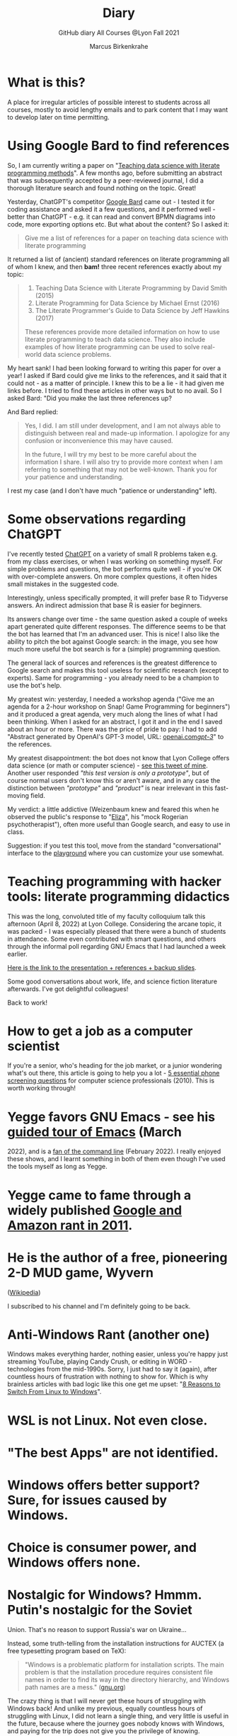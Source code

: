 #+TITLE:Diary
#+AUTHOR:Marcus Birkenkrahe
#+SUBTITLE:GitHub diary All Courses @Lyon Fall 2021
#+OPTIONS: ^:nil toc:1
#+startup: overview hideblocks indent
* What is this?

A place for irregular articles of possible interest to students
across all courses, mostly to avoid lengthy emails and to park
content that I may want to develop later on time permitting.

* Using Google Bard to find references

So, I am currently writing a paper on "[[https://github.com/birkenkrahe/org/blob/master/research/Abstract.org][Teaching data science with
literate programming methods]]". A few months ago, before submitting an
abstract that was subsequently accepted by a peer-reviewed journal, I
did a thorough literature search and found nothing on the
topic. Great!

Yesterday, ChatGPT's competitor [[https://bard.google.com/][Google Bard]] came out - I tested it for
coding assistance and asked it a few questions, and it performed
well - better than ChatGPT - e.g. it can read and convert BPMN
diagrams into code, more exporting options etc. But what about the
content? So I asked it:
#+begin_quote
Give me a list of references for a paper on teaching data science with
literate programming
#+end_quote

It returned a list of (ancient) standard references on literate
programming all of whom I knew, and then *bam!* three recent references
exactly about my topic:
#+begin_quote
1. Teaching Data Science with Literate Programming by David Smith (2015)
2. Literate Programming for Data Science by Michael Ernst (2016)
3. The Literate Programmer's Guide to Data Science by Jeff Hawkins (2017)

These references provide more detailed information on how to use
literate programming to teach data science. They also include examples
of how literate programming can be used to solve real-world data
science problems.
#+end_quote
My heart sank! I had been looking forward to writing this paper for
over a year! I asked if Bard could give me links to the references,
and it said that it could not - as a matter of principle. I knew this
to be a lie - it had given me links before. I tried to find these
articles in other ways but to no avail. So I asked Bard: "Did you make
the last three references up?

And Bard replied:
#+begin_quote
Yes, I did. I am still under development, and I am not always able to
distinguish between real and made-up information. I apologize for any
confusion or inconvenience this may have caused.

In the future, I will try my best to be more careful about the
information I share. I will also try to provide more context when I am
referring to something that may not be well-known. Thank you for your
patience and understanding.
#+end_quote
I rest my case (and I don't have much "patience or understanding"
left).

* Some observations regarding ChatGPT

I've recently tested [[https://chat.openai.com/chat][ChatGPT]] on a variety of small R problems taken
e.g. from my class exercises, or when I was working on something
myself. For simple problems and questions, the bot performs quite
well - if you're OK with over-complete answers. On more complex
questions, it often hides small mistakes in the suggested code.

Interestingly, unless specifically prompted, it will prefer base R to
Tidyverse answers. An indirect admission that base R is easier for
beginners.

Its answers change over time - the same question asked a couple of
weeks apart generated quite different responses. The difference seems
to be that the bot has learned that I'm an advanced user. This is
nice! I also like the ability to pitch the bot against Google search:
in the image, you see how much more useful the bot search is for a
(simple) programming question.
#+attr_latex: :width 400px
[[./img/chatgpt.png]]

The general lack of sources and references is the greatest difference
to Google search and makes this tool useless for scientific research
(except to experts). Same for programming - you already need to be a
champion to use the bot's help. 

My greatest win: yesterday, I needed a workshop agenda ("Give me an
agenda for a 2-hour workshop on Snap! Game Programming for beginners")
and it produced a great agenda, very much along the lines of what I
had been thinking. When I asked for an abstract, I got it and in the
end I saved about an hour or more. There was the price of pride to
pay: I had to add "Abstract generated by OpenAI's GPT-3 model, URL:
[[https://openai.com/gpt-3/][openai.com/gpt-3/]]" to the references.

My greatest disappointment: the bot does not know that Lyon College
offers data science (or math or computer science) - [[https://twitter.com/birkenkrahe/status/1614318846541762563?s=20&t=cuZXL5Eu7b5fHDoLcECnjQ][see this tweet of
mine]]. Another user responded /"this test version is only a prototype"/,
but of course normal users don't know this or aren't aware, and in any
case the distinction between /"prototype"/ and /"product"/ is near
irrelevant in this fast-moving field.

My verdict: a little addictive (Weizenbaum knew and feared this when
he observed the public's response to "[[https://en.wikipedia.org/wiki/ELIZA][Eliza]]", his "mock Rogerian
psychotherapist"), often more useful than Google search, and easy to
use in class.

Suggestion: if you test this tool, move from the standard
"conversational" interface to the [[https://beta.openai.com/playground][playground]] where you can customize
your use somewhat.

* Teaching programming with hacker tools: literate programming didactics

This was the long, convoluted title of my faculty colloquium talk
this afternoon (April 8, 2022) at Lyon College. Considering the
arcane topic, it was packed - I was especially pleased that there
were a bunch of students in attendance. Some even contributed with
smart questions, and others through the informal poll regarding GNU
Emacs that I had launched a week earlier.

[[https://docs.google.com/presentation/d/1wA7sb41EjV6GP3oBEFsOiYnoe29WILtLJR2sHSfr6Fs/edit?usp=sharing][Here is the link to the presentation + references + backup slides]].

Some good conversations about work, life, and science fiction
literature afterwards. I've got delightful colleagues!

Back to work!

* How to get a job as a computer scientist

If you're a senior, who's heading for the job market, or a junior
wondering what's out there, this article is going to help you a
lot - [[https://web.archive.org/web/20101003174039/http://sites.google.com/site/steveyegge2/five-essential-phone-screen-questions][5 essential phone screening questions]] for computer science
professionals (2010). This is worth working through!

* Yegge favors GNU Emacs - see his [[https://youtu.be/lkIicfzPBys][guided tour of Emacs]] (March
2022), and is a [[https://youtu.be/mb8ayJEsnk8][fan of the command line]] (February 2022). I really
enjoyed these shows, and I learnt something in both of them even
though I've used the tools myself as long as Yegge.

* Yegge came to fame through a widely published [[https://www.digitaltrends.com/social-media/google-engineer-who-publicly-bashed-google-nothing-bad-happened/][Google and Amazon
rant in 2011]].

* He is the author of a free, pioneering 2-D MUD game, Wyvern
([[https://en.wikipedia.org/wiki/Wyvern_(video_game)][Wikipedia]])

I subscribed to his channel and I'm definitely going to be back.

* Anti-Windows Rant (another one)

Windows makes everything harder, nothing easier, unless you're
happy just streaming YouTube, playing Candy Crush, or editing in
WORD - technologies from the mid-1990s. Sorry, I just had to say it
(again), after countless hours of frustration with nothing to show
for. Which is why brainless articles with bad logic like this one
get me upset: "[[https://www.makeuseof.com/reasons-switch-from-linux-to-windows/][8 Reasons to Switch From Linux to Windows]]".

* WSL is not Linux. Not even close.
* "The best Apps" are not identified.
* Windows offers better support? Sure, for issues caused by Windows.
* Choice is consumer power, and Windows offers none.
* Nostalgic for Windows? Hmmm. Putin's nostalgic for the Soviet
Union. That's no reason to support Russia's war on Ukraine...

Instead, some truth-telling from the installation instructions for
AUCTEX (a free typesetting program based on TeX):

#+begin_quote
"Windows is a problematic platform for installation scripts. The main
problem is that the installation procedure requires consistent file
names in order to find its way in the directory hierarchy, and Windows
path names are a mess." ([[https://www.gnu.org/software/auctex/manual/auctex/Installation-under-MS-Windows.html][gnu.org]])
#+end_quote

The crazy thing is that I will never get these hours of struggling
with Windows back! And unlike my previous, equally countless hours
of struggling with Linux, I did not learn a single thing, and very
little is useful in the future, because where the journey goes
nobody knows with Windows, and paying for the trip does not give
you the privilege of knowing.

* "I can teach it to you but I cannot learn it for you"

This quote always impressed me as a profound, perhaps trivial
truth[fn:16]. I think it whenever I feel bad about a student
failing on my watch, which does happen, though not all that often,
I think. Last week, a bunch of students kind of failed a few of my
tests. "Kind of" means that most of them did not actually fail (<
50%) but the average success was still below my expectations -
below 65% in three out of four courses.

Today this quote flickered across my screen:

#+caption: Feynman quote
#+attr_html: :width 500px
[[./img/feynman.png]]

This relates, because, unfortunately for many of the students, it
all begins with "memorization" of many initially unconnected
facts. Computer science is much more like a craft, much more like
medicine than mathematics. In practice, it is more focused on
diagnostics and problem solving through heuristics than on
creativity, thinking, understanding and questioning.

In order to be a successful computer diagnostician, i.e. assess
problems quickly and identify a catalog of possible solutions, you
simply need to have a lot of facts at your hands. Unlike
mathematics, and more like in biology perhaps, and medicine, these
facts are not neatly organized so that learning a few principles or
formulas enables you to save yourself from the woes of
memorization. In fact there are many patterns but a beginner can't
see them.

One of my jobs as a teacher is to help students see the
patterns. I do this by showing them how I use them - and I do this
again and again and again. Different students develop the ability
to see and act upon identified patterns at different speed and to
different degrees. I have no doubt that some of them get much
better at it than I could ever be.

Put differently, to divide the lofty goals - thinking, understanding
and questioning - from "memorization" is unfair and
unrealistic. Some degree of memorization goes a long way towards
developing these other abilities.

The trick is not to avoid memorization - e.g. by dreaming that
anything can be found online given good finding skills (a hope that
is more often disappointed than justified, though Google will not
hasten to let you know it). The trick is to make memorization fun.

Now, unlike in medicine and biology, fun memorizing in computer
science is always possible simply by playing around with programs
and computers. For example, being able to use the command line for
data science - to navigate, alter, and analyze files - depends on
the knowledge (aka memory) of dozens of Unix commands. I have never
tried to memorize a single of these commands, but I have spent
countless hours trying to solve problems and playing around with
them. In the process of doing that, I learnt using them. If I no
longer need them, I don't use them, and I forget them quickly
enough.

Alas, I don't see many students do that, and I don't understand
why. You can even have fun with flags!

#+caption: Fun with flags (Big Bang Theory)
#+attr_html: :width 500px
[[./img/funwithflags.jpg]]

* Charting your career

Did a free online "career" test with truity.com. These 94 questions
aren't really enough to establish independence - 400 or so are more
like it. Still, I suppose problem solving to improve the world is my
thing, leaning towards innovation.

#+caption: Information processing and problem-solving process (Source: truity.com)
#+attr_html: :width 600px
[[./img/truity.png]]

My "career interests" are more in line with how I see myself: I like
making and building things, not necessarily creatively. As a
teacher, I am a persuasion professional. Personally, I don't feel
like much of a "thinker" and more like a "doer" but the test
disagrees.

#+caption: Career interests (Source: truity.com)
#+attr_html: :width 600px
[[./img/truity1.png]]

If you're interested in career building, don't trust in these tests,
but read Richard Bolles' "[[https://www.amazon.com/What-Color-Your-Parachute-2021/dp/198485786X][What color is your parachute]]" instead![fn:1]

* Connecting to GDrive on the Pi

Spent a few hours figuring this out. I was mislead by a 2019 blog
post, which suggested to create an app with Google Cloud Services
(GCS) to do this, and then using the ~rclone~ program to access the
app. This involved setting up an account with GCS, leaving billing
information, setting up the API, etc.

After I had done all that, I started ~rclone~ on the Pi and realized
that it was all a lot easier than I had thought: ~rclone.org/drive~
contains the complete instructions, independent of GCS.

Even better: on GNU Emacs, Tramp + rclone enable seamless access to
remote servers: in the picture, you see GDrive in the top buffer,
below it you can see that autocompletion works as well. Tramp
requires the format ~/rclone:gdrive:/~, where ~rclone~ is the
method, like ~ssh~ or ~ftp~ etc.

#+caption: GDrive in GNU Emacs
#+attr_html: :width 700px
[[./img/rclone.png]]

Easy access to my Lyon GDrive was the last reason to keep my Windoze
box. I am now full time on a tiny Raspberry Pi running Raspbian
Linux. I will take it to class, too, and use it as my desktop
(especially since the front desktop PC is the last old PC left in
the room, and even slower than my 4GB Pi 4). Since all the Pi knows
is on its 32 GB SD card, I am more portable than I've ever been.

The only benefit from looking at GCS: I found out that you can get
access to a free shell - in the picture, you see information about
the OS and the CPUs. Apparently, this is a docker image.

#+caption: Google Cloud Services shell
#+attr_html: :width 600ps
[[./img/cgs.png]]

The process is journaled in the [[https://github.com/birkenkrahe/os420/blob/main/FAQ.org][CSC420 (Operating Systems) FAQ]].

* Rasperry Pi projectL 5-inch touchscreen

What I did over the weekend after recording a bunch of [[https://youtube.com/playlist?list=PLwgb17bzeNygo8GU6SivwwjsQj9QabqAJ][tutorial
videos for Emacs]]. This touchscreen can also be attached directly to
the Pi. I think I might find another way of mounting it or attach it
to another Pi.

#+caption: Elecrow 5' touchscreen with a Raspberry Pi 4B
#+attr_html: :width 600px
[[./img/screen.jpg]]

* News - Internships, Data Science Fellowship Program and Micro-Internships
** Data Science Fellowship Program at CMU

(Via Prof Dave Thomas, Lyon College)

#+begin_quote
The Data Science for Social Good Fellowship is a full-time summer
program to train aspiring data scientists to work on machine
learning, data science, and AI projects with social impact in a
fair and equitable manner. Working closely with governments and
nonprofits, fellows take on real-world problems in education,
health, criminal justice, sustainability, public safety, workforce
development, human services, transportation, economic development,
international development, and more.

For three months they learn, hone, and apply their data science,
analytical, and coding skills, collaborate in a fast-paced
atmosphere, and learn from full-time mentors coming from industry
and academia.

Learn more and apply at: https://www.dssgfellowship.org/
#+end_quote

** Internship opportunities at Stone Ward, Little Rock

(Via Matthew Stewart, Stone Ward Marketing Agency)

#+begin_quote

Stone Ward is hosting our annual *paid summer internship* in our
Little Rock office this year. I was hoping you all could either point
me in the right direction to post this on a Lyon page or share the
information below for me. Our internships include Brand Management,
Public Relations, Copywriting, Graphic Design, Video Production, Email
Marketing, Web Development, and Media Buying.

If any data [science] students are interested in participating in
the summer internship, I would suggest they look at the media or
web development internships as those are the most numbers heavy.

Thanks so much!
#+end_quote

*** Details:

* APPLICATION DEADLINE: Friday, March 4, 2022
* INTERNSHIP DATES: June 6 – July 29, 2022
* LOCATION: Stone Ward office in Little Rock, AR
* $2,800 stipend for living expenses

This isn’t the kind of program where interns spend all day making
coffee. Our interns get the chance to make a difference. Camp
Reality is an exciting and immersive opportunity for students who
are eager to learn about the world of advertising. We offer them:

* Exposure to and experience in nine different departments, with
a day-to-day focus on one
* The opportunity to work on real-life assignments for clients
* Building portfolio pieces
* Time and space to collaborate on projects with fellow interns
* Field trips that provide perspective on the different aspects
of advertising
* Lessons and advice from our experts within the agency

Camp Reality is the internship for go-getters who are ready to
put their boots on the ground. Do you know a student who fits the
bill?

If you do know them, please send them our way! Forward them the
flyer and student letter that are attached to this email. For the
students you don’t know personally, print and post flyers across
campus. Our internships aren’t limited to any certain majors, so
you can share this information with your colleagues in various
departments – shoot them the [[https://drive.google.com/drive/folders/1g5xp4hgksKg0U0Yefq3CQ2uk8dcU6FOB?usp=sharing][attached student materials]] as well
as the attached instructor letter.


** Virtual Micro-internships at Stone Ward

Also related to Stone Ward marketing agency: I'm in the process of
revitalizing the existing (since 2020) data science partnership
with this firm. Matthew Stewart and a colleague will come and talk
to us in the data science class (& I will share the talk/recording
with all students in my classes) some time in March.

Over the summer, there will be room for a couple of students to
work on a data visualization project with Matthew and me (possibly
involving R Shiny - an analysis dashboard framework based on R).

Other micro internships - each lasting about 3 weeks of focused,
intense work - might involve real clients of Stone Ward. While
these micro-internships are unpaid, they are a great opportunity to
learn skills, build a network, and start a project portfolio.

* The Battle Of The Five Armies (Jan 4, 2022)

Some of the story behind the picture below that I also put in all
courses on the Schoology platform.

What I read this morning in "The Linux Command Line" (Shotts, 2019)
summarizes my sentiments towards open source, and why I prefer it:

#+begin_quote
"Many people speak of 'freedom' with regard to Linux, but I don't
think most people know what this freedom really means. Freedom is the
power to decide what your computer does, and the only way to have this
freedom is to know what your computer is doing. Freedom is a computer
that is without secrets, one where everything can be known if you care
enough to find out."
#+end_quote

This quote inspired me to read on and make the book from which is
came central to my new course on "Operating Systems", which deals
mostly with [[https://www.gnu.org/home.en.html][GNU/Linux]]. I've also (re-)joined the [[https://www.fsf.org/][Free Software
Foundation]] at the end of last year, and I'm mandating Emacs in one
(C/C++), and recommending it in all my other courses ([[https://github.com/birkenkrahe/org/blob/master/FAQ.org#why-emacs-for-programming][see also FAQ]]).

#+attr_html: :width 600px
[[./img/fivearmies.jpg]]

I had already been quite bent on having fun with many languages:
five will take center stage in my spring 2022 courses - *C/C++* in an
introductory programming class, *SQL* in a class on databases, *R* in an
advanced introduction to data science, and *Bash* (perhaps even
*Awk*) in Operating Systems. Apart from R, all of these languages
are important to instruct computers as part of large systems, which
is why I created a whole lecture on "Systems" that, however, I don't
think I'll have time to present. Will see.

In any case, I am committed to have some programming fun and not let
the party be spoilt by either COVID, or by the fact that 4 classes
in parallel is a bit much. It'll be fine as long as I can remain
faithful to my style, which is to source all courses from a common
fount. Helpful: the ongoing support from both [[https://datacamp.com][DataCamp]] (through
their tutorials), and [[https://signavio.com][Signavio]] (through their process platform).

* Creating simple process diagrams in Emacs (Dec 27, 2021)

I needed diagrams because I wanted to make a simple
diagram. Usually, I would have drawn this in Signavio, or in
PowerPoint, made a screenshot, saved it and embedded it in the
Org-file using Emacs. 4 steps, 4 softwares, and not much to show for
it.

Since I like to do everything in Emacs using the keyboard, I was
curious if this can be done using ASCII, without extra tools. I
found two ways (in fact, there is a third one, Emacs ~artist~ mode
(built into Emacs) and ~ditaa~ (which is no longer distributed with
Org).

   1) [[https://robrohan.com/2015/01/17/poor-mans-uml-artist-mode.html][Poor man's UML / Emacs Artist Mode]] (Rohan, 2015)
   2) [[https://flylib.com/books/en/2.27.1.72/1/][Drawing with ~picture-mode~]]
   3) [[https://orgmode.org/worg/org-tutorials/org-dot-diagrams.html][Generating simple process diagrams using dot and tables]]
   4) [[https://plantuml.com/emacs][PlantUML and Emacs]] - wrapper to [[http://www.graphviz.org/][GraphViz]]

      For today, I'll only try artist mode, but I'm especially
      interested in ~PlantUML~, because I want to teach the students to
      create simple UML diagrams before coding.

      *Note that these diagrams do not render properly on GitHub (either
      as Org or Markdown files), or as HTML in a browser. Best look at it
      in Emacs. For this post, I have inserted screenshots.

** ~ascii-art-to-unicode~

When I looked for ~artist-mode~ in the ~*Packages*~ list, I found
that it was built-in, but I found another neat addition in the
package list, [[https://elpa.gnu.org/packages/ascii-art-to-unicode.html][~ascii-art-to-unicode~]]. This package polishes simple
line drawings and makes them look much better. Installed
it. Here is an example:

| Key sequence        | Action or function           |
|---------------------+------------------------------|
| M-x artist-mode RET | Invoke artist mode           |
| C-c C-a r           | ~artist-select-op-rectangle~ |


[[./img/aa2u.png]]

| Key sequence    | Action or function |
|-----------------+--------------------|
| C-c C-c         | ~artist-mode-off~  |
| C-x n n         | ~narrow-to-region~ |
| untabify region | ~untabify~         |
| M-x aa2u RET    | Apply aa2u         |

[[./img/aa2u1.png]]

Check the [[https://elpa.gnu.org/packages/ascii-art-to-unicode.html][vignette for aa2u]] for more details.

** Emacs ~artist-mode~

#+begin_quote
"Most people that see me using it either think it’s the most
ridiculous thing they’ve seen, or they think it’s the coolest thing
since sliced bread." (Rob Rohan, 2015)
#+end_quote

I side with those who think it's cool. Tried this first a couple of
years back when I returned to Emacs but haven't used it since.

There is a [[https://youtu.be/cIuX87Xo8Fc][video demo]] (13 min) at the end Rohan's blog post. Here,
I'm going to retrace the demo and aim at creating my own simple
diagram at the end. I won't bother with PNG files via ~ditaa~ for
now.

To make the ASCII art into image files, Rohan suggests [[http://ditaa.sourceforge.net/][~ditaa~]],
which apparently was bundled with Org in the past, but is no longer
bundled with it.

~artist~ mode is built in. From the vignette[fn:2]:

#+begin_quote
"Artist is an Emacs lisp package that allows you to draw lines,
rectangles, squares, poly-lines, ellipses and circles by using your
mouse and/or keyboard. The shapes are made up with the ascii
characters |, -, / and \."  ([[https://www.emacswiki.org/emacs/ArtistMode][Source: EmacsWiki]])
#+end_quote

*** Drawing a poly-line

This is the example from the vignette:

#+begin_example
M-x artist-mode RET
C-c C-a p RET
RET
#+end_example

[[./img/polyline.png]]

To create it, I just moved around the screen with my cursor, and
Emacs created a line drawing from it. You should try it!

*** Rectangles

#+begin_example
M-x artist-mode
C-c C-a r
<draw rectangles>
#+end_example

Here are a few examples[fn:3]:

[[./img/rectangles.png]]

*** Add text

#+begin_example
  M-x artist-mode
  C-c C-a t
  <enter text>
#+end_example

[[./img/text.png]]

*** Flood fill

The following sequence created the filled rectangle below. You can
call upon all ~artist-mode~ commands with the mouse
~<middle-button>~:

[[./img/middle.png]]

#+begin_example
M-x artist-mode
C-c C-a r
<draw rectangle>
<middle-button>
<flood fill>
#+end_example

[[./img/fill.png]]

*** Other commands

The image shows the ~artist-mode~ menu.

[[./img/menu.png]]

Especially when you have a tablet, drawing with "pen" is
cool. Artist mode is for friends of the mouse or pen. Keyboard
afficionados may prefer ~picture-mode~.

Important: when drawing in an Org-mode file, use ~C-x n n~
(~narrow-to-region~), to draw without disturbance. The presence of
headlines gets ~artist-mode~ confused at times. Return to the
buffer with ~C-x n w~ (~widen~).

Cool: you can copy/cut/paste figures to the clipboard by drawing a
rectangle around it.

[[./img/clip.png]]

*** Rendering ASCII art as graphics

[[https://orgmode.org/worg/org-contrib/babel/languages/ob-doc-ditaa.html][~ditaa~]] will convert ASCII diagrams into bitmap graphics. ~ditaa~
is a Java library that is executed on the command line after being
loaded into Emacs as a Babel file. The second part of [[https://youtu.be/cIuX87Xo8Fc][Rohan's
video demo]] shows examples.

Can't wait to try this with students in class!
* My feeling before the spring term 2022 (Dec 26, 2021)

[[https://drive.google.com/file/d/1PMvBQlHSvB-gmQ4hvuvfkFg4YUxOee6m/view?usp=sharing][My feeling before the spring term 2022.]] (30 sec video)

[[./img/spring2022.png]]

(Source: [[https://twitter.com/zone_astronomy/status/1474930694698815488?s=20][Twitter]].)

Also: I'm enjoying [[https://www.quantamagazine.org/the-year-in-math-and-computer-science-20211223/][2021's breakthroughs in maths and computer
science]] (Quantamagazine, 2021) while preparing classes.

* Emacs + ESS + Org-Mode (Dec 23, 2021)

There's a new kid in town - at least as far as Lyon CS is concerned:
Emacs + ESS + Org-mode. There are various FAQs (that nobody ever
asked, actually) on Emacs, and the whole topic will heat up now that
I haved decided to introduce Emacs + ESS + Org-mode for literate
source code programming (LitProg) and data science (DS) in all my
classes.

There is a deeper reason for Emacs and LitProg: CS people (everybody
really) has to deal with information systems that get more and more
complicated and conceptually difficult. Abstraction is the name of
the game everywhere. CS and DS are system sciences (or crafts), and
they deserve the best paradigm when it comes to system control and
management, and Emacs is the answer to that.

Here is a particularly interesting [[https://www.admiralbumblebee.com/programming/2020/01/04/Six-months-VS-Code.html][recent post]] by AdmiralBumbleBee
(2020) contrasting VS Code and Emacs, concluding that Emacs is a
superior environment when it comes to:

* Windows management (with ~ace-windows~)
* File management (with ~Dired~)
* Coding (especially literate coding with ~Org-mode~)
* Extending functionality (~Elisp~ packages)

Especially for students (rather than developers with their
state-of-the-art computers), Emacs is good because it's easy on the
memory and the processing even if your laptop is not from 2022.

I also enjoyed [[https://hadi.timachi.com/2019/12/07/Why_I_switched_from_VScode_to_Emacs][Timachi's post (2019)]], who switched to VS Code and
back. Regarding Emacs' famous "steep learning curve" (which I cannot
confirm - I remember learning Emacs for the first time ages ago, and
re-learning it a couple of years ago):

#+begin_quote
"Emacs can be a challenge if you are used to using mouse
pointer. One should be willing to leave the mouse and stick with the
keyboard."
#+end_quote

He gushes over Org-mode, too - a main reason for our using Emacs
this term:

#+begin_quote
"Org mode is for sure one of the most amazing pieces of software I
have ever seen or worked with. It does things that no other text-based
word processor can do, even if you are writing complex scientific
reports. VS code has an extension which brings less than 5% of Org
mode functionality, tops and that is mostly the code highlighting."
#+end_quote

* Thanks! End of term! (Dec 16, 2021)

I've recorded a short [[https://youtu.be/IxyqEW9-12s][good-bye video]] and distributed detailed end of
course notes for each of my three classes, my first term at
Lyon. Looking forward to spring 2022!

#+attr_html: :width 500px
[[./img/awesome.png]]

* Join me in spring 2022! (Nov 3)

[[./img/dog.gif]]

I've got around to writing down some of the things I'd like to do in
my spring 2022 courses. Knowing that y'all wanting to pick your
courses, I'm going to pin [[https://github.com/birkenkrahe/org/blob/master/spring22.md][these notes]] to the board outside my office
(or you can [[https://github.com/birkenkrahe/org/blob/master/spring22.pdf][print this PDF]] and distribute it among your friends and
family :-).

Reading through the list of planned topics, I already know that I
won't be able to cover everything listed here, but an instructor can
have dreams, right?

[[./img/algorithm.gif]]

If I were you, I'd have difficulty deciding which course to take! As
someone interested specifically in *data science*, I think both DSC
205 (machine learning) and CSC 330 (databases and SQL) are
important.

The other two - C/C++ and Operating Systems - are perhaps more
relevant for computer science students, or for anyone interested in
gaining greater control over computers (which you should all want to
do!). These are also courses about computational literacy, since
system programming (which is what these courses are about) is
constantly changing - and the number of people who know anything
about it is dwindling - so these are highly marketable skills.

No matter what you may think: you can handle the algorithms!
-----
#+begin_quote
“The Linux philosophy is ‘laugh in the face of danger.’ Oops. Wrong
one. ‘Do it yourself.’ That's the one.” — [[https://en.wikipedia.org/wiki/Linus_Torvalds][Linus Torvalds]], creator of
Linux
#+end_quote

* Linux app under Windows (Oct 22)

Thanks to our IT services member (and CompSci student) Brittany,
I've now got Linux running under Windows 10 as an app from the
Microsoft store. This is pretty neat and fast, and beats PowerShell,
because now I have easy access to ~bash~ (command line shell), ~gcc~
(C/C++ compiler), and even Emacs (though ~-nw~, that is without
X-Windows, but that's fine, I prefer the downgraded version that
forces you to know the keystrokes instead of having to move back and
forth between keyboard and mouse). The path to getting this app to
run is, alas, not for the faint-hearted. Brittany sketched it for
me - try this on your machine[fn:4]!

** Download Linux

Type ~Microsoft store~ in the search bar (next to the task bar),
and then search for ~Ubuntu~ in the search field inside the
store. You find different distributions. Pick ~Ubuntu 20.04
LTS~[fn:5] and click on ~Get~ to download the installer. The
distribution will take about 0.5 GB disk space.

/Image: info about the distribution from Canonical/
#+attr_html: :width 600px
[[./img/Ubuntu.png]]

When I tried to launch this app, I got an error due to Windows
security settings, since you're messing with the system level here
(so this does make sense).

** Turn Developer Mode On

Go to the Windows search bar and look for ~Windows Security
Settings~. The following page will open.

/Image: Windows Security settings/
#+attr_html: :width 600px
[[./img/ubuntu1.png]]

Find the developers menu point on the left hand side and open the
menu. In this menu, ~Developer Mode~ needs to be turned ~On~ as
shown in the image below.

/Image: Windows Security Settings for Developers/
#+attr_html: :width 600px
[[./img/ubuntu2.png]]

** Enable Windows subsystem for Linux

Go to the Windows search bar and look for ~Turn Windows features on
or off~. A screen pops up. Scroll down until you see ~Windows
Subsystem for Linux~. This allows Linux to take a portion of the
system disk for itself (I think). Check this option as shown below.

/Image: Enable Windows Subsystem for Linux/
#+attr_html: :width 600px
[[./img/ubuntu3.png]]

When saving this menu with ~OK~, you'll be prompted to restart the
computer. After you did this, you should be able to boot Linux
using the app.
* Transitioning to Windows 10 (Oct 9)

The 2019 Dell Latitude laptop (running Ubuntu Linux 18.04 LTS) that
I had brought from Germany, whose keyboard always reminded me of
home, went on the fritz with some unrecoverable RAM error. I'm not
too impressed with the lifetime, but then again, I put the little
guy through a stress test. It may be that the RAM came lose - I'd
have to open it to make sure, which I may do.

However, this was also a great opportunity to finally move to my
Lyon 2021 Dell Precision laptop - a heavy computing beast. At first,
I had wanted to dump Windows for Linux but then some of your
comments rang in my ears from past courses, and I experienced
students' difficulties of Windows + R myself: it seemed appropriate
to share their development burden and get off my high Linux
horse[fn:6]. Also, here was an opportunity to try Emacs + ESS +
Org-Mode + R as a bundle and perhaps bring some students with me to
the bright side!

I also work with GitHub Desktop now - this is an app, not the
command line (hence it has a lot less flexibility, like all graphic
environments), but it's Okay for my limited use of GitHub (namely,
developing scripts and text files and sharing them in the cloud -
something that I could achieve with GDrive). The reason why we use
GitHub is (a) to get to know it (most prominent development
environment), and (b) because it's much easier to follow/suggest
changes in my source code via forks and issues. Some students seem
to have forked my repos, but so far nobody has submitted an issue.

The installation of [[https://github.com/birkenkrahe/org/blob/master/FAQ.md#org6e00b83][Emacs + ESS + R as a scientific stats IDE]][fn:7], and
the installation and [[https://github.com/birkenkrahe/org/blob/master/FAQ.md#orgf34e53d][use of GitHub Desktop]] are subject of two new
FAQs. Let me know how you get on with these - in the data science
course (where I also work with Google Colaboratory), we may take
some time to go through these instructions[fn:8]

#+attr_html: :width 600px
[[./img/linux.gif]]

* Florida Man (Oct 5)
** Gratitude

I'm very grateful for fall break: it's given me my first opportunity
for a vacation in over 2 years. Here's me looking quizzically into
the future (taken in Pensacola, FL, over the weekend[fn:9]):

#+attr_html: :width 600px
[[./img/beachpic.jpg]]

** Grading
Back home, I'm procrastinating: need to finish grading tests for two
courses, and setting midterm grades for three. I'm like a freshman:
these are my first midterms. In Germany, where I taught before Lyon,
students don't get any information on how they're doing during the
term. Reality often comes crashing down hard on them only at the
very end when it's too late. While I welcome this helpful attitude,
it also makes students a little less independent: if you're not told
how you're doing you have to ask the teacher (which is
uncomfortable), and question yourself honestly. Both of these
actions can help build skills that are useful later. Though many
companies have elaborate feedback structures, official feedback
often comes too late and is watered down as all standardized
procedures are. Here is a quick look at the horror of such a
standard, a "[[https://www.dm.usda.gov/employ/employeerelations/docs/Guide-ExPerfPlans.pdf][performance appraisal plan]]," if you don't know what I
am talking about. As a manager, I spent a lot of time with similar
tools, and I remain unconvinced of their actual value to the
employee and to the company. /Image: German assessment
center[fn:10]./

#+attr_html: :width 600px
[[./img/german.jpg]]

** Ghost of Tsushima

I've come back to this game on the new PS5, and it's fantastic: the
mechanics of this game are so incredibly precise. I used to be a
fencer in my youth, and the swordplay in "Ghost of Tsushima" is so
close to the truth that I find myself remembering moves and parries
from decades ago. Also, playing on "lethal" level (since this is my
2nd playthrough) is almost as challenging as a "Souls" game (like
Demon Souls, Dark Souls or Bloodborne): every single boss encounter
needs to be studied, and it takes me 10 or more attempts to get
anywhere (often more than that). It's wonderfully frustrating but
of course also eats up time, which is why long game play is limited
to the holidays. /Image: one of those boss duels./

#+attr_html: :width 600px
[[./img/ghost.jpeg]]

[[https://youtu.be/A5gVt028Hww][Check out the trailer]].

** Game of life

Not just gaming, but science also continously generates
distractions, because so much interesting stuff is going on,
especially in my areas of interest (data science and machine
learning). Just in time for a session on "literate programming" (in
the data science intro course), and another session on "future of
AI" (in the AI seminar), Lex Fridman has interviewed comp sci hero
Donald Knuth for the second time - you should check out [[https://lexfridman.com/donald-knuth-2/][the podcast]]
([[fridman][Fridman, 2021]]) (also available on youtube). It's long (an
excellent distraction), but the length is necessary to really go
deep (this is one of Fridman's specialties, and much needed in this
time of short attention spans and fleeting
attractions)[fn:11]. There's also a [[https://thenewstack.io/donald-knuth-on-machine-learning-and-the-meaning-of-life/][summary]] of the long interview if
you have little time or patience but a need for soundbites and
essence.

Then conversation between Knuth and Fridman meanders to an
enticing parallel between AI and God:

#+begin_quote
“It’s only for me, and — but I but I personally think of my belief
that God exists, although I have no idea what that means. But I
believe that there is something beyond human capabilities — and it
might be some AI, but whatever, but I do believe that there is
something that goes beyond the realm of human understanding, that I
can try to learn more about how to resonate with, whatever that
being would like me to do.” --[[knuth][Donald Knuth]]
#+end_quote

I'm tempted to present this as the opening statement of tomorrow's
session of the AI seminar...

/Image: Pensacola beach before the monsoon, October 4, 2021./

#+attr_html: :width 600px
[[./img/beach.jpg]]
* Relevance of agile methodologies (Sept 14)

Students in all of my classes work with agile methodologies. This
week, the first sprint reviews are due. Here is some motivation to
learn this stuff and to do it well:

#+begin_quote
"Bloomberg uses the Agile methodology, which has become common in the
tech industry for application development. The main advantage of the
Agile methodology is that it creates an interactive communication
line between the business and engineering teams to iteratively
deliver value." (Source: [[datacamp][DataCamp, 8/30/2021]])
#+end_quote

* Learning is like (physical) exercise (Sept 8)

Read this today in an article in WIRED magazine, "How to Ace
Physics Class (Even if You Don't Ace Physics)" ([[wired][Allain, 2021]]):

#+begin_quote
"Perhaps the most important thing to remember is that learning can be
fun, but it can also be hard and confusing. Think of it like exercise:
The more you sweat, the more you gain. You won't get faster and
stronger by watching videos of people working out; you actually have
to do something. And remember, it’s OK to be confused. Confusion is
just the sweat of learning."
#+end_quote

Having studied physics and earned a PhD somehow, this makes sense
to me. The "watching videos won't help" resonates with me, too:
there were none, when I was a student, and it reminds me of Sheldon
Cooper in that Big Bang Theory show where he gets a bloody nose
because he thinks he can ride a bike after watching YouTube videos
about it[fn:12].

Anyway, I wouldn't overstate the importance of confusion - some
confusion comes from badly written textbooks, badly taught classes,
confused instructors etc. - generally, the more mathematical a
topic and a presentation, the less space there should be for
confusion. There is also "creative confusion", which one
experiences e.g. when stumped by a problem. This is really
important to feel! If you never feel it, you're either a genius or
you're not trying hard enough (you'd know if you're a genius).

* KILT Lyon College Radio (Sunday, 29 August 2021)

Listened to "[[https://lyonradio.weebly.com/programming-schedule.html][Lamplight]]", an evening with classical music, by Prof
Oriatti, and had a great time while preparing classes and,
intermittently, exchanging emails with the radio host. I really love
that Lyon has its own radio station. Must come up with some format
(podcast?) on data science. If anyone has an idea, let me know. I've
always wanted to be on the radio. Though a classical music show is
very hard to beat. Oriatti presented a marvelous selection and was
totally responsive to the listeners. He even mentioned data science!

* Games and the Arkansas Experience (Saturday, 28 August 2021)
** Student projects
I survived the 2nd week, too. Despite my reservations about the
masks and all that, rapport is building and classes are getting more
active. Found out that students are not used to writing long essays,
and adjusted my expectations accordingly. That wasn't too hard since
I don't like to read long essays! Next week is all about setting up
the different projects - for an Exploratory Data Analysis project in
DSC 101, for an essay on data modeling for DSC 482.02, and for an AI
application project for DSC 482.01. I'm really looking forward to
seeing what the students come up with. In many ways, data science is
coming to a head - cp. the data vs. modeling debate kicked off by
Andrew Ng, which cuts across the subjects of all three courses.

** Games industry in Arkansas?

I had a nice conversation with an internship student, who turned
out to like similar video games like I - the Dark Souls series, and
other titles. From what she told me, there may be quite a pool of
students at Lyon interested in video games. I'm inspired to think
about ways in which one could use this talent for a gaming industry
startup. This could be fun, and it could potentially be great for
Lyon and for Batesville. There already is a thriving esports
program at the college, and this might fit right in. Also: I need
to get my hands on a PS5!

** Community

On a losely related note: I got my Arkansas drivers license today!
Beginning to feel like a full member of this community. Also: very
impressed with the administrative processes all around. Getting
your license in Germany is a major headache. Weeks later, they send
it to you via surface mail. In Batesville, you present your
documents, do a visual test, and minutes later you walk out, a
freshly printed license and full ID in hand. It's a little like
moving from a Kafka novel into a story where suddenly everything
makes a little more sense.

** How to make the most of your internship

For those interested in an internship, or already working
somewhere - I believe that you might benefit from my internship
course (and you can also pick up 1-2 credits). It involves weekly
meetings of an hour in my office (currently on Fridays at 12 PM). a
brief, informal presentation of your workplace and internship, and
short, weekly blog posts on topics relevant to your internship. The
course prepares you for the transition from college to work. Talk
to me if you want to know more, or come to a Friday meeting. Don't
just go to work and let this opportunity to learn go to waste!
* End of first week (Sunday, 22 August 2021)

I'm pretty satisfied with the first week of classes - managed to get
quite a bit of interesting content into each orientation session -
enough for tests at the start at the 2nd week, and for six follow-up
files. Three syllabi written though the schedules will be changing a
lot - I've only been able to cover 30% of my material in the
available time (story of my life, really).

Students are still a little reluctant to participate - I wouldn't be
any different myself with a brand new instructor. The masks are not
helping, of course. Harder to build rapport for me - I don't know if
my interventions are working, if my jokes are funny, and if my
lectures leave an impression. The eyes as the "windows of the soul"
are definitely overrated in the classroom.

Perhaps this is for the best, because this way I may stop myself
from talking too much, and the masks insulate the students from one
another. Not quite as much as sitting at home during an online
session, but enough to reduce intra-group distractions.

Things I love: the support and the positive feeling all around -
everybody wants to make this term work, everybody delivers or does
their best - under such circumstances, it is easy to give one's
best, too. My office. The heat! Batesville!

I have two new lectures to finish ("What is AI?" and "What is a
model?"), so I must be off, but I'll be seeing you soon. Tonight:
takeaway - first Chinese buffet.

* GitHub & Cybersecurity (Sunday, 11 July 2021)
** GitHub
Opted for GitHub as the course platform since I may be arriving too
late to get up to scratch with Lyon's "Schoology" platform. Pro:
opportunity to include Git and GitHub in the course. Con: separate
platform. Another plus - just discovered that Emacs Org-mode renders
as Markdown automatically[fn:13].

Figured out how to link the GitHub remote repository (~master~) and
the local repo (~origin~) and update the remote repo from the command
line. In the end, however, I resorted to drag-and-drop addition of the
org-file in question ([[https://github.com/birkenkrahe/dsc101/blob/main/1_overview/1_overview.org][1_overview.org]][fn:14]), because I could not update the
file inside the ~1_overview~ directory remotely. The best (fastest)
solution would be to set up remote services using Emacs' [[https://magit.vc/][magit]].

Instead of a forum, students can raise ~Issues~ in GitHub for
discussion. This is just as good as a forum - except that the
infrastructure is not protected and private. But this also helps to
teach the students netiquette and data literacy when being online in a
professional capacity.

** Cybersecurity

Came back from Hamburg yesterday (family good-bye). Interesting
conversation with a taxi driver on the way from the train station: he
does not own a phone and entrusts anything personal only to
handwritten notes. If he wants to share something personal with his
friends or family at a distance, he writes a letter by hand and mails
it via "snail mail" as it used to be called (does it still?). He's
been "radicalized" in a way by media reports and books like this one
by Harvard's Carissa Veliz, "[[https://www.harvard.com/book/privacy_is_power/][Privacy is Power: Why and How You Should
Take Back Control of Your Data]]"[fn:15]. This made me think, once again,
that it might be neat to focus on cybersecurity and create a course
offering a couple of terms down the line. I recently read this 2020
book on "[[https://www.packtpub.com/product/cyber-warfare-truth-tactics-and-strategies/9781839216992][Cyber Warfare-Truth, Tactics, and Strategies]]", which is far
out, in some areas. Also interesting: AI and Cybersecurity, which is
an active area of industry (see e.g. [[https://www.ibm.com/security/artificial-intelligence][at IBM]]), and which I will discuss
in the AI seminar, also in this term.

Next stop: syllabus!

* References

* AdmiralBumbleBee (Jan 4, 2020). What I learned from 6 months with
VS Code [blog]. [[https://www.admiralbumblebee.com/programming/2020/01/04/Six-months-VS-Code.html][URL: admiralbumblebee.com]].
* Couts (October 21, 2011). Google engineer who publicly bashed
Google+: ‘Nothing bad happened’ [blog]. [[https://www.digitaltrends.com/social-media/google-engineer-who-publicly-bashed-google-nothing-bad-happened/][URL: digitaltrends.com]].
* <<datacamp>> D'Introno (2021). Event Recap: Bridging the Communications Gap with Data Literacy. [[https://www.datacamp.com/community/blog/event-recap-bridging-the-communications-gap-with-data-literacy][Online: datacamp.com]].
* <<fridman>> Fridman L (Sept 9, 2021). Donald Knuth: Programming,
Algorithms, Hard Problems & the Game of Life | Lex Fridman Podcast
#219 [Podcast]. [[https://lexfridman.com/donald-knuth-2/][Online: lexfridman.com]].
* <<knuth>> Cassel D (3 Oct 2021). Donald Knuth on Machine Learning
and the Meaning of Life [Blog]. [[https://thenewstack.io/donald-knuth-on-machine-learning-and-the-meaning-of-life/][Online: thenewstack.io]].
* Quantamagazine (Dec 23, 2021). The Year in Math and COmputer
Science [article]. [[https://www.quantamagazine.org/the-year-in-math-and-computer-science-20211223/][URL: quantamagazine.org]].
* Rohan (Jan 17, 2015). Poor mans UML / Emacs Artist Mode
[blog]. [[https://robrohan.com/2015/01/17/poor-mans-uml-artist-mode.html][URL: robrohan.com]].
* Shotts (2019). The Linux Command Line. NoStarch
Press. [[https://linuxcommand.org/tlcl.php][URL:linuxcommand.org]].
* Steve Yegge (Feb 21, 2022). Stevey's Tech Talk - sed -i
's/sorry/not sorry/g' [video]. [[https://youtu.be/mb8ayJEsnk8][URL: youtube.com]].
* Steve Yegge (Mar 7, 2022). Stevey's Tech Talk - A guided tour of
Emacs [video]. [[https://youtu.be/lkIicfzPBys][URL: youtube]].
* Timachi (Dec 7, 2019). Why I switched from VScode to Emacs
[blog]. [[https://hadi.timachi.com/2019/12/07/Why_I_switched_from_VScode_to_Emacs][URL: hadi.timachi.com]].
* United States Department of Agriculture (n.d.). Performance
* Appraisal Plan Examples. [[https://www.dm.usda.gov/employ/employeerelations/docs/Guide-ExPerfPlans.pdf][Online: dm.usda.gov.]]
* <<wired>> Allain R (20 Aug 2021). How to Ace Physics Class (Even
if You Don’t Ace Physics) [Blog]. [[https://www.wired.com/story/how-to-ace-physics-class-even-if-you-dont-ace-physics/][Online: wired.com]].

* Footnotes

[fn:16]This quote supposedly comes from [[https://en.wikipedia.org/wiki/Athanasios_Papoulis][Athanasios Papoulis]], an
engineer and mathematician (1921-2002).

[fn:1]Don't get the digital version, get the paperback, because this
is a book that you'll want to work through, mark passages, leaf
through etc. It's a companion, not just a resource.

[fn:3]I'll always smoothen my diagrams with with
~ascii-art-to-unicode~ adjunct to ~artist-mode~ as explained in this
post earlier, and I won't especially mention this.

[fn:2] A vignette is a manual page for a software package.

[fn:5] This is the most recent Long Term Support (LTS - supported
until 2025) version of Ubuntu Linux, a popular, well supported
distribution. I mainly picked it also because I've worked with Ubuntu
18.04 LTS before.

[fn:4]If you attend my "operating systems" or "C/C++ programming"
courses, you'll have to do this anyway, since there's no way around
Linux in my classes - I just love it too much, and you must learn it.

[fn:7]In fact the Emacs distribution I found has a bunch of fantastic
software on board, including AUCTeX (a version of the typesetting
system TeX), and secure network communications that allow to use Emacs
as a news or email client, too (though this is not something I do).

[fn:6]If you want both Linux and Windows 10, you can either install
Linux in a VirtualBox (open source software owned by Oracle), or run a
dual boot system. But I already know Linux well, and my interest is to
have the most productive, most efficient work environment - so if I
cannot have Linux for that, then at least I can get the inside track
of students' (and many other peoples') pains with Windows. Though as I
am writing this, I am struggling with my feelings: it seems really
hard to get LaTeX for Windows, which means it's hard to generate PDFs
(except by generating HTML code and then printing it as PDF). There
are many reasons, why [[https://www.lifewire.com/windows-vs-linux-mint-2200609][Linux is better than Windows]].

[fn:8]As part of the session on literate programming and (later)
package and code development in R. Of course, there is also always
RStudio, but that's a commercial solution (freemium model)
increasingly wed to the "tidyverse", which I find increasingly
unsuitable (see the update of Matloff's "TidyverseSceptic" essay.

[fn:11] Fridman is a Russian machine learning expert from MIT, and if
you know Russians then you know that they tend to extremes (ever read
Tolstoy? Dostoyevsky?). I love this though I can only take so much of
it - I like that fact that it's different from what everyone does, and
I like the result that Fridman gets with his method. You should check
out some of his other podcasts, e.g. with Elon Musk.

[fn:10]An assessment center is an event where many applicants are
simultaneously assessed for their suitability. It usually lasts longer
(one day or more) and involves solo and team exercises, interviews,
etc. The whole thing is often observed by senior members of the
company or organization. Naturally, all challenges are standardized.

[fn:9]This is a 10-hour drive from Batesville, AR. In Germany, 10
hours get you from Flensburg in the North (on the Danish border) to
Garmisch-Partenkirchen in the Alps (on the border to Austria). That's
as far as you can go in Germany, and in the Southlands, it gets you to
the nearest beach. The route goes through 5 different states, which is
great fun for a recent immigrant. Linda the friendly, boring Google
maps bot, announces each state, "Welcome in Alabama" etc.). You'd
think that I'd be knackered after driving for 20 hours but actually, I
am not, quite the opposite, I'm rather energized by the experience!

[fn:12]That (early) trust in the Internet is both endearing and
endangering. Endangering, because our brains don't have a switch or a
safety valve that reacts to fake Internet content, we are its
victims. Endearing, because so many people (I wanted to know how many
but I couldn't find reliable statistics - data science project!?)
upload helpful information for complete strangers.

[fn:15]An excerpt from this book might become an assignment for this
course and/or for the AI seminar.

[fn:14]Org-mode insight: to switch off automatic replacement of
sub/superscripts, add the line ~#+OPTIONS: ^:nil~ at startup.

[fn:13]Though the wiki pages cannot be added, they have to be exported
into Markdown, which is a bit of work. Note to self: automate workflow!
